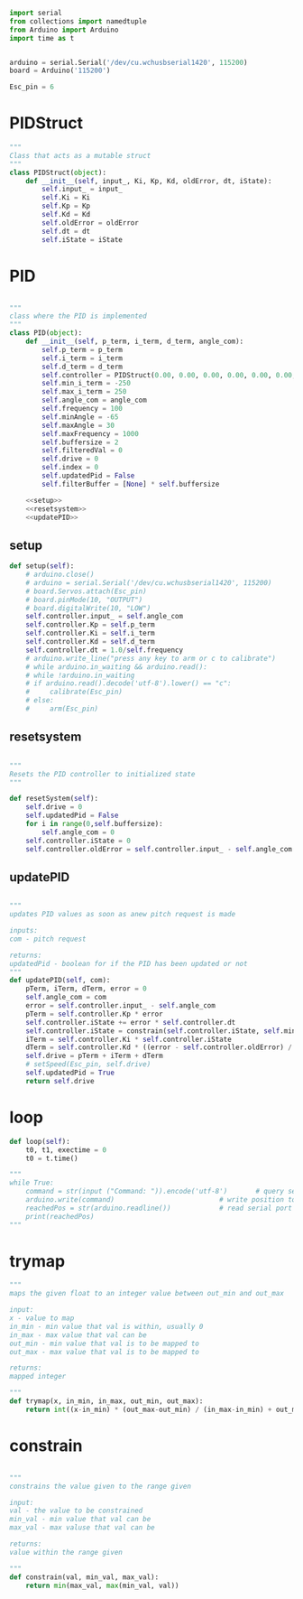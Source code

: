 
#+BEGIN_SRC python :tangle read.py
import serial
from collections import namedtuple
from Arduino import Arduino
import time as t
#+END_SRC

#+BEGIN_SRC python :tangle read.py

arduino = serial.Serial('/dev/cu.wchusbserial1420', 115200)
board = Arduino('115200')

Esc_pin = 6
#+END_SRC

* PIDStruct
#+BEGIN_SRC python :tangle read.py
"""
Class that acts as a mutable struct
"""
class PIDStruct(object):
    def __init__(self, input_, Ki, Kp, Kd, oldError, dt, iState):
        self.input_ = input_
        self.Ki = Ki
        self.Kp = Kp
        self.Kd = Kd
        self.oldError = oldError
        self.dt = dt
        self.iState = iState
#+END_SRC

* PID
#+BEGIN_SRC python :tangle read.py :noweb yes

"""
class where the PID is implemented
"""
class PID(object):
    def __init__(self, p_term, i_term, d_term, angle_com):
        self.p_term = p_term
        self.i_term = i_term
        self.d_term = d_term
        self.controller = PIDStruct(0.00, 0.00, 0.00, 0.00, 0.00, 0.00, 0.00)
        self.min_i_term = -250
        self.max_i_term = 250
        self.angle_com = angle_com
        self.frequency = 100
        self.minAngle = -65
        self.maxAngle = 30
        self.maxFrequency = 1000
        self.buffersize = 2
        self.filteredVal = 0
        self.drive = 0
        self.index = 0
        self.updatedPid = False
        self.filterBuffer = [None] * self.buffersize

    <<setup>>
    <<resetsystem>>
    <<updatePID>>
#+END_SRC

** setup
#+NAME: setup
 #+BEGIN_SRC python
 def setup(self):
     # arduino.close()
     # arduino = serial.Serial('/dev/cu.wchusbserial1420', 115200)
     # board.Servos.attach(Esc_pin)
     # board.pinMode(10, "OUTPUT")
     # board.digitalWrite(10, "LOW")
     self.controller.input_ = self.angle_com
     self.controller.Kp = self.p_term
     self.controller.Ki = self.i_term
     self.controller.Kd = self.d_term
     self.controller.dt = 1.0/self.frequency
     # arduino.write_line("press any key to arm or c to calibrate")
     # while arduino.in_waiting && arduino.read():
     # while !arduino.in_waiting
     # if arduino.read().decode('utf-8').lower() == "c":
     #     calibrate(Esc_pin)
     # else:
     #     arm(Esc_pin)
 #+END_SRC

** resetsystem
#+NAME: resetsystem
 #+BEGIN_SRC python

 """
 Resets the PID controller to initialized state
 """

 def resetSystem(self):
     self.drive = 0
     self.updatedPid = False
     for i in range(0,self.buffersize):
         self.angle_com = 0
     self.controller.iState = 0
     self.controller.oldError = self.controller.input_ - self.angle_com
 #+END_SRC

** updatePID
#+NAME: updatePID
 #+BEGIN_SRC python

"""
updates PID values as soon as anew pitch request is made

inputs:
com - pitch request

returns:
updatedPid - boolean for if the PID has been updated or not
"""
def updatePID(self, com):
    pTerm, iTerm, dTerm, error = 0
    self.angle_com = com
    error = self.controller.input_ - self.angle_com
    pTerm = self.controller.Kp * error
    self.controller.iState += error * self.controller.dt
    self.controller.iState = constrain(self.controller.iState, self.min_i_term/self.controller.Ki, self.max_i_term/self.controller.Ki)
    iTerm = self.controller.Ki * self.controller.iState
    dTerm = self.controller.Kd * ((error - self.controller.oldError) / self.controller.dt)
    self.drive = pTerm + iTerm + dTerm
    # setSpeed(Esc_pin, self.drive)
    self.updatedPid = True
    return self.drive
 #+END_SRC


* loop
#+BEGIN_SRC python :tangle read.py
    def loop(self):
        t0, t1, exectime = 0
        t0 = t.time()
#+END_SRC

#+BEGIN_SRC python :tangle read.py
"""
while True:
    command = str(input ("Command: ")).encode('utf-8')       # query servo position
    arduino.write(command)                          # write position to serial port
    reachedPos = str(arduino.readline())            # read serial port for arduino echo
    print(reachedPos)
"""
#+END_SRC

* trymap
#+BEGIN_SRC python :tangle read.py
"""
maps the given float to an integer value between out_min and out_max

input:
x - value to map
in_min - min value that val is within, usually 0
in_max - max value that val can be
out_min - min value that val is to be mapped to
out_max - max value that val is to be mapped to

returns:
mapped integer

"""
def trymap(x, in_min, in_max, out_min, out_max):
    return int((x-in_min) * (out_max-out_min) / (in_max-in_min) + out_min)
#+END_SRC

* constrain
#+BEGIN_SRC python :tangle read.py

"""
constrains the value given to the range given

input:
val - the value to be constrained
min_val - min value that val can be
max_val - max valuse that val can be

returns:
value within the range given

"""
def constrain(val, min_val, max_val):
    return min(max_val, max(min_val, val))
#+END_SRC
